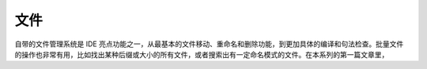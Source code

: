 文件
====

自带的文件管理系统是 IDE 亮点功能之一，从最基本的文件移动、重命名和删除功能，到更加具体的编译和句法检查。批量文件的操作也非常有用，比如找出某种后缀或大小的所有文件，或者搜索出有一定命名模式的文件。在本系列的第一篇文章里，
